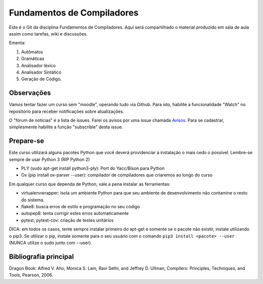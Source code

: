 Fundamentos de Compiladores
===========================

Este é o Git da disciplina Fundamentos de Compiladores. Aqui será compartilhado
o material produzido em sala de aula assim como tarefas, wiki e discussões.

Ementa:

1. Autômatos
2. Gramáticas
3. Analisador léxico
4. Analisador Sintático
5. Geração de Código.


Observações
-----------

Vamos tentar fazer um curso sem "moodle", operando tudo via Github. Para isto,
habilite a funcionalidade "Watch" no repositório para receber notificações sobre 
atualizações. 

O "fórum de notícias" é a lista de issues. Farei os avisos por uma issue chamada
Avisos_. Para se 
cadastrar, simplesmente habilite a função "subscrible" desta issue. 


.. _Avisos: https://github.com/fabiommendes/compiladores/issues/1


Prepare-se
----------

Este curso utilizará alguns pacotes Python que você deverá providenciar a 
instalação o mais cedo o possível. Lembre-se sempre de usar Python 3 (RIP Python 2)

* PLY (sudo apt-get install python3-ply): Port do Yacc/Bison para Python
* Ox (pip install ox-parser --user): compilador de compiladores que criaremos 
  ao longo do curso

Em qualquer curso que dependa de Python, vale a pena instalar as ferramentas:

* virtualenvwrapper: isola um ambiente Python
  para que seu ambiente de desenvolvimento não contamine o resto do sistema.
* flake8: busca erros de estilo e programação no seu código
* autopep8: tenta corrigir estes erros automaticamente
* pytest, pytest-cov: criação de testes unitários

DICA: em todos os casos, tente sempre instalar primeiro do apt-get e somente 
se o pacote não existir, instale utilizando o pip3. Se utilizar o pip, instale 
somente para o seu usuário com o comando ``pip3 install <pacote> --user`` (NUNCA 
utilize o sudo junto com --user).


Bibliografia principal
----------------------

Dragon Book: 	Alfred V. Aho, Monica S. Lam, Ravi Sethi, and Jeffrey D. Ullman, Compilers: Principles, Techniques, and Tools, Pearson, 2006. 